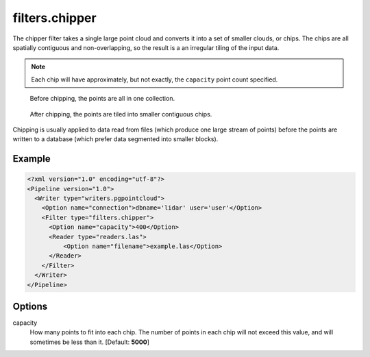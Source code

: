 .. _filters.chipper:

filters.chipper
===============

The chipper filter takes a single large point cloud and converts it into a set
of smaller clouds, or chips. The chips are all spatially contiguous and
non-overlapping, so the result is a an irregular tiling of the input data.

.. note::

    Each chip will have approximately, but not exactly, the ``capacity`` point
    count specified.

.. seealso::

    The :ref:`split_command` utilizes the :ref:`filters.chipper` to split
    data by capacity.

.. figure:: filters.chipper.img1.png
    :scale: 100 %
    :alt: Points before chipping

    Before chipping, the points are all in one collection.


.. figure:: filters.chipper.img2.png
    :scale: 100 %
    :alt: Points after chipping

    After chipping, the points are tiled into smaller contiguous chips.

Chipping is usually applied to data read from files (which produce one large
stream of points) before the points are written to a database (which prefer
data segmented into smaller blocks).

Example
-------

.. code-block:: xml

  <?xml version="1.0" encoding="utf-8"?>
  <Pipeline version="1.0">
    <Writer type="writers.pgpointcloud">
      <Option name="connection">dbname='lidar' user='user'</Option>
      <Filter type="filters.chipper">
        <Option name="capacity">400</Option>
        <Reader type="readers.las">
            <Option name="filename">example.las</Option>
        </Reader>
      </Filter>
    </Writer>
  </Pipeline>

Options
-------

capacity
  How many points to fit into each chip. The number of points in each chip will
  not exceed this value, and will sometimes be less than it. [Default:
  **5000**]

